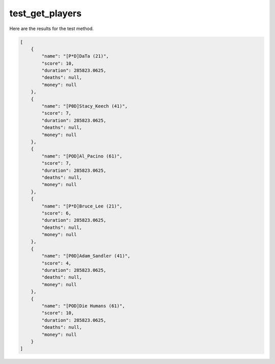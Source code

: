 test_get_players
================

Here are the results for the test method.

.. code-block:: json

	[
	    {
	        "name": "[P*D]DaTa (21)",
	        "score": 10,
	        "duration": 285823.0625,
	        "deaths": null,
	        "money": null
	    },
	    {
	        "name": "[P0D]Stacy_Keech (41)",
	        "score": 7,
	        "duration": 285823.0625,
	        "deaths": null,
	        "money": null
	    },
	    {
	        "name": "[POD]Al_Pacino (61)",
	        "score": 7,
	        "duration": 285823.0625,
	        "deaths": null,
	        "money": null
	    },
	    {
	        "name": "[P*D]Bruce_Lee (21)",
	        "score": 6,
	        "duration": 285823.0625,
	        "deaths": null,
	        "money": null
	    },
	    {
	        "name": "[P0D]Adam_Sandler (41)",
	        "score": 4,
	        "duration": 285823.0625,
	        "deaths": null,
	        "money": null
	    },
	    {
	        "name": "[POD]Die Humans (61)",
	        "score": 10,
	        "duration": 285823.0625,
	        "deaths": null,
	        "money": null
	    }
	]
